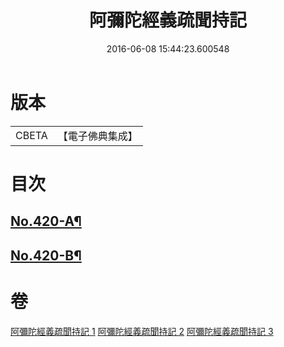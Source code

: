 #+TITLE: 阿彌陀經義疏聞持記 
#+DATE: 2016-06-08 15:44:23.600548

* 版本
 |     CBETA|【電子佛典集成】|

* 目次
** [[file:KR6p0015_001.txt::001-0508c1][No.420-A¶]]
** [[file:KR6p0015_003.txt::003-0538a4][No.420-B¶]]

* 卷
[[file:KR6p0015_001.txt][阿彌陀經義疏聞持記 1]]
[[file:KR6p0015_002.txt][阿彌陀經義疏聞持記 2]]
[[file:KR6p0015_003.txt][阿彌陀經義疏聞持記 3]]

